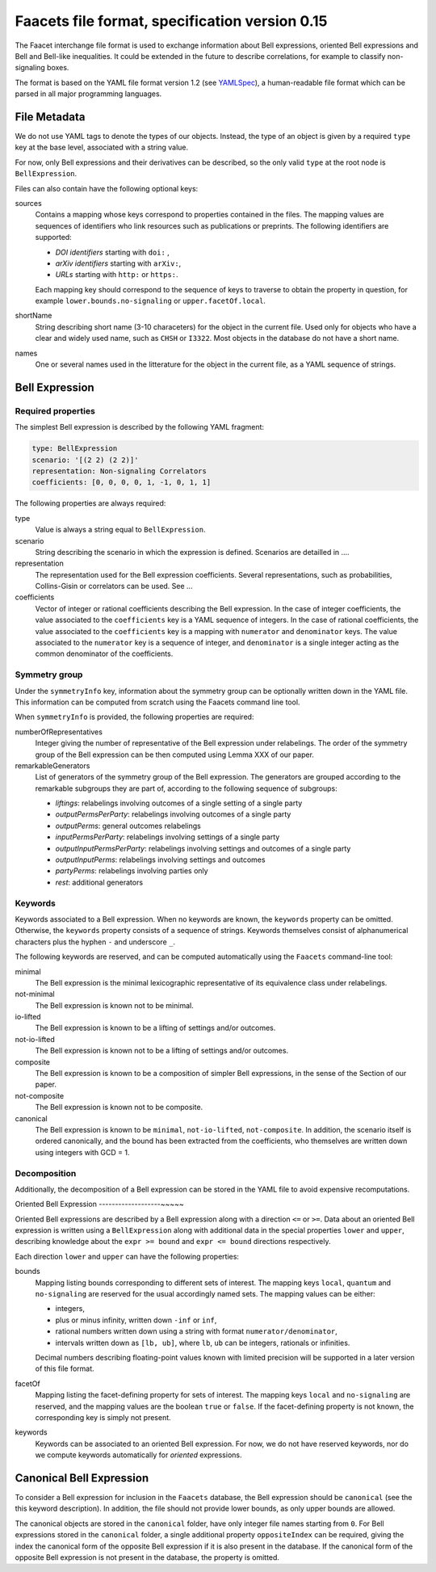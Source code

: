 Faacets file format, specification version 0.15
================================

The Faacet interchange file format is used to exchange information about Bell expressions, oriented Bell expressions and Bell and Bell-like inequalities. It could be extended in the future to describe correlations, for example to classify non-signaling boxes.

The format is based on the YAML file format version 1.2 (see YAMLSpec_), a human-readable file format which can be parsed in all major programming languages.

.. _YAMLSpec: http://www.yaml.org/spec/1.2/spec.html


File Metadata
----------
 
We do not use YAML tags to denote the types of our objects. Instead, the type of an object is given by a  required ``type`` key at the base level, associated with a string value. 

For now, only Bell expressions and their derivatives can be described, so the only valid ``type`` at the root node is ``BellExpression``.

Files can also contain have the following optional keys:

sources
  Contains a mapping whose keys correspond to properties contained in the files. The mapping values are
  sequences of identifiers who link resources such as publications or preprints. The following identifiers are supported:

  - *DOI identifiers* starting with ``doi:`` ,
  - *arXiv identifiers* starting with ``arXiv:``,
  - *URLs* starting with ``http:`` or ``https:``.

  Each mapping key should correspond to the sequence of keys to traverse to obtain the property in question,
  for example ``lower.bounds.no-signaling`` or ``upper.facetOf.local``.

shortName
  String describing short name (3-10 characeters) for the object in the current file. Used only for objects who have
  a clear and widely used name, such as ``CHSH`` or ``I3322``. Most objects in the database do not have a
  short name.

names
  One or several names used in the litterature for the object in the current file, as a YAML sequence of strings.

Bell Expression
------------

Required properties
~~~~~~~~~~~~~~~

The simplest Bell expression is described by the following YAML fragment:

.. code-block:: yaml

    type: BellExpression
    scenario: '[(2 2) (2 2)]'
    representation: Non-signaling Correlators
    coefficients: [0, 0, 0, 0, 1, -1, 0, 1, 1]
      
The following properties are always required:

type
  Value is always a string equal to ``BellExpression``.

scenario
  String describing the scenario in which the expression is defined. Scenarios are detailled in ....

representation
  The representation used for the Bell expression coefficients. Several representations, such as probabilities,
  Collins-Gisin or correlators can be used. See ...

coefficients
  Vector of integer or rational coefficients describing the Bell expression.
  In the case of integer coefficients, the value associated to the ``coefficients`` key is a YAML sequence
  of integers. In the case of rational coefficients, the value associated to the ``coefficients`` key is a mapping
  with ``numerator`` and ``denominator`` keys. The value associated to the  ``numerator`` key is a sequence
  of integer, and ``denominator`` is a single integer acting as the common denominator of the coefficients.

Symmetry group
~~~~~~~~~~~~~

Under the ``symmetryInfo`` key, information about the symmetry group can be optionally written down in the YAML file. This information can be computed from scratch using the Faacets command line tool.

When ``symmetryInfo`` is provided, the following properties are required:

numberOfRepresentatives
  Integer giving the number of representative of the Bell expression under relabelings. The order of the
  symmetry group of the Bell expression can be then computed using Lemma XXX of our paper.

remarkableGenerators
  List of generators of the symmetry group of the Bell expression. The generators are grouped according
  to the remarkable subgroups they are part of, according to the following sequence of subgroups:

  - *liftings*: relabelings involving outcomes of a single setting of a single party
  - *outputPermsPerParty*: relabelings involving outcomes of a single party
  - *outputPerms*: general outcomes relabelings
  - *inputPermsPerParty*: relabelings involving settings of a single party
  - *outputInputPermsPerParty*: relabelings involving settings and outcomes of a single party
  - *outputInputPerms*: relabelings involving settings and outcomes
  - *partyPerms*: relabelings involving parties only
  - *rest*: additional generators

.. todo:: Add link to our paper, to the Faacets command line tool documentation

Keywords
~~~~~~~~

Keywords associated to a Bell expression. When no keywords are known, the ``keywords`` property can be omitted. Otherwise, the ``keywords`` property consists of a sequence of strings. Keywords themselves consist of alphanumerical characters plus the hyphen ``-`` and underscore ``_``.

The following keywords are reserved, and can be computed automatically using the ``Faacets`` command-line tool:

minimal
  The Bell expression is the minimal lexicographic representative of its equivalence class under relabelings.

not-minimal
  The Bell expression is known not to be minimal.

io-lifted
  The Bell expression is known to be a lifting of settings and/or outcomes.

not-io-lifted
  The Bell expression is known not to be a lifting of settings and/or outcomes.

composite
  The Bell expression is known to be a composition of simpler Bell expressions, in the sense of the Section of our paper.

not-composite
  The Bell expression is known not to be composite.

canonical
  The Bell expression is known to be ``minimal``,  ``not-io-lifted``, ``not-composite``. In addition, the scenario itself is ordered canonically, and the bound has been extracted from the coefficients, who themselves are written down using integers with GCD = 1.

.. todo:: Add link to our paper, to the Faacets command line tool documentation

Decomposition
~~~~~~~~~~~~~

Additionally, the decomposition of a Bell expression can be stored in the YAML file to avoid expensive recomputations.

.. todo:: Describe decompositions

Oriented Bell Expression
-------------------~~~~~

Oriented Bell expressions are described by a Bell expression along with a direction ``<=`` or ``>=``. Data about an oriented Bell expression is written using a ``BellExpression`` along with additional data in the special properties ``lower`` and ``upper``, describing knowledge about the ``expr >= bound`` and ``expr <= bound`` directions respectively.

Each direction ``lower`` and ``upper`` can have the following properties:

bounds
  Mapping listing bounds corresponding to different sets of interest. The mapping keys ``local``, ``quantum`` and ``no-signaling`` are reserved for the usual accordingly named sets. The mapping values can be either:

  - integers,
  - plus or minus infinity, written down ``-inf`` or ``inf``,
  - rational numbers written down using a string with format ``numerator/denominator``,
  - intervals written down as ``[lb, ub]``, where ``lb``, ``ub`` can be integers, rationals or infinities.

  Decimal numbers describing floating-point values known with limited precision will be supported in a later version of this file format.

facetOf
  Mapping listing the facet-defining property for sets of interest. The mapping keys ``local`` and ``no-signaling`` are reserved, and the mapping values are the boolean ``true`` or ``false``. If the
  facet-defining property is not known, the corresponding key is simply not present.

keywords
  Keywords can be associated to an oriented Bell expression. For now, we do not have reserved keywords, nor
  do we compute keywords automatically for *oriented* expressions.

Canonical Bell Expression
-------------------------

To consider a Bell expression for inclusion in the ``Faacets`` database, the Bell expression should be ``canonical`` (see the this keyword description). In addition, the file should not provide lower bounds, as only upper bounds are allowed.

The canonical objects are stored in the ``canonical`` folder, have only integer file names starting from ``0``.  For Bell expressions stored in the ``canonical`` folder, a single additional property ``oppositeIndex`` can be required, giving the index the canonical form of the opposite Bell expression if it is also present in the database. If the canonical form of the opposite Bell expression is not present in the database, the property is omitted.

.. todo:: add links
 
